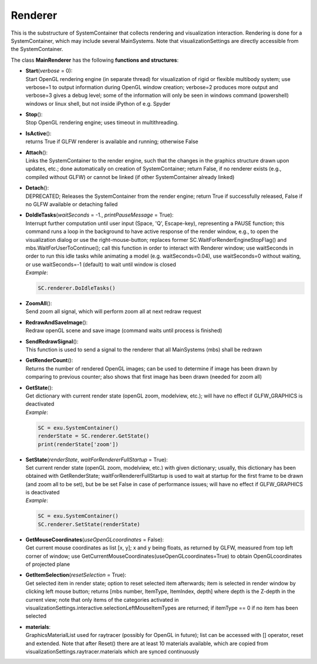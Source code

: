 
.. _sec-sc-renderer:


********
Renderer
********




This is the substructure of SystemContainer that collects rendering and visualization interaction. Rendering is done for a SystemContainer, which may include several MainSystems. Note that visualizationSettings are directly accessible from the SystemContainer.

.. code-block:: python
   :linenos:
   
   import exudyn as exu
   from exudyn.utilities import *
   import exudyn.graphics as graphics
   SC = exu.SystemContainer()
   mbs = SC.AddSystem()
   mbs.CreateMassPoint(physicsMass=1)
   
   mbs.Assemble()
   SC.visualizationSettings.general.drawWorldBasis = True
   SC.renderer.Start()
   SC.renderer.DoIdleTasks() #wait until user presses space, etc.
   mbs.SolveDynamic()
   SC.renderer.Stop()

\ The class **MainRenderer** has the following **functions and structures**:

* | **Start**\ (\ *verbose*\  = 0): 
  | Start OpenGL rendering engine (in separate thread) for visualization of rigid or flexible multibody system; use verbose=1 to output information during OpenGL window creation; verbose=2 produces more output and verbose=3 gives a debug level; some of the information will only be seen in windows command (powershell) windows or linux shell, but not inside iPython of e.g. Spyder
* | **Stop**\ (): 
  | Stop OpenGL rendering engine; uses timeout in multithreading.
* | **IsActive**\ (): 
  | returns True if GLFW renderer is available and running; otherwise False
* | **Attach**\ (): 
  | Links the SystemContainer to the render engine, such that the changes in the graphics structure drawn upon updates, etc.; done automatically on creation of SystemContainer; return False, if no renderer exists (e.g., compiled without GLFW) or cannot be linked (if other SystemContainer already linked)
* | **Detach**\ (): 
  | DEPRECATED; Releases the SystemContainer from the render engine; return True if successfully released, False if no GLFW available or detaching failed
* | **DoIdleTasks**\ (\ *waitSeconds*\  = -1., \ *printPauseMessage*\  = True): 
  | Interrupt further computation until user input (Space, 'Q', Escape-key), representing a PAUSE function; this command runs a loop in the background to have active response of the render window, e.g., to open the visualization dialog or use the right-mouse-button; replaces former SC.WaitForRenderEngineStopFlag() and mbs.WaitForUserToContinue(); call this function in order to interact with Renderer window; use waitSeconds in order to run this idle tasks while animating a model (e.g. waitSeconds=0.04), use waitSeconds=0 without waiting, or use waitSeconds=-1 (default) to wait until window is closed
  | *Example*:

  .. code-block:: python

     SC.renderer.DoIdleTasks()

* | **ZoomAll**\ (): 
  | Send zoom all signal, which will perform zoom all at next redraw request
* | **RedrawAndSaveImage**\ (): 
  | Redraw openGL scene and save image (command waits until process is finished)
* | **SendRedrawSignal**\ (): 
  | This function is used to send a signal to the renderer that all MainSystems (mbs) shall be redrawn
* | **GetRenderCount**\ (): 
  | Returns the number of rendered OpenGL images; can be used to determine if image has been drawn by comparing to previous counter; also shows that first image has been drawn (needed for zoom all)
* | **GetState**\ (): 
  | Get dictionary with current render state (openGL zoom, modelview, etc.); will have no effect if GLFW_GRAPHICS is deactivated
  | *Example*:

  .. code-block:: python

     SC = exu.SystemContainer()
     renderState = SC.renderer.GetState() 
     print(renderState['zoom'])

* | **SetState**\ (\ *renderState*\ , \ *waitForRendererFullStartup*\  = True): 
  | Set current render state (openGL zoom, modelview, etc.) with given dictionary; usually, this dictionary has been obtained with GetRenderState; waitForRendererFullStartup is used to wait at startup for the first frame to be drawn (and zoom all to be set), but be be set False in case of performance issues; will have no effect if GLFW_GRAPHICS is deactivated
  | *Example*:

  .. code-block:: python

     SC = exu.SystemContainer()
     SC.renderer.SetState(renderState)

* | **GetMouseCoordinates**\ (\ *useOpenGLcoordinates*\  = False): 
  | Get current mouse coordinates as list [x, y]; x and y being floats, as returned by GLFW, measured from top left corner of window; use GetCurrentMouseCoordinates(useOpenGLcoordinates=True) to obtain OpenGLcoordinates of projected plane
* | **GetItemSelection**\ (\ *resetSelection*\  = True): 
  | Get selected item in render state; option to reset selected item afterwards; item is selected in render window by clicking left mouse button; returns [mbs number, ItemType, ItemIndex, depth] where depth is the Z-depth in the current view; note that only items of the categories activated in visualizationSettings.interactive.selectionLeftMouseItemTypes are returned; if itemType == 0 if no item has been selected
* | **materials**:
  | GraphicsMaterialList used for raytracer (possibly for OpenGL in future); list can be accessed with [] operator, reset and extended. Note that after Reset() there are at least 10 materials available, which are copied from visualizationSettings.raytracer.materials which are synced continuously



